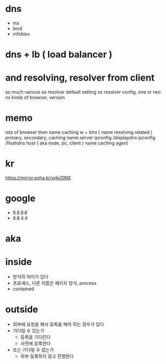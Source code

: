 * dns

- ms
- bind
- infoblox

* dns + lb ( load balancer )

* and resolving, resolver from client

so much various 
os resolver default setting
os resolver config, one or two ns
kinds of browser, version

* memo

lots of browser then name caching
ie + bho ( name resolving related )
primary, secondary, caching name server
ipconfig /displaydns
ipconfig /flushdns
host ( aka node, pc, client ) name caching agent

* kr

https://mirror.enha.kr/wiki/DNS

* google

- 8.8.8.8
- 8.8.4.4

* aka

* inside

- 방식의 차이가 있다
- 프로세스, 다른 이름은 패키지 방식, process
- contained

* outside

- 외부에 요청을 해서 등록을 해야 하는 경우가 있다
- 기다릴 수 있는가
  - 등록을 기다린다
  - 사전에 등록한다
- 또는 기다릴 수 없는가
  - 외부 등록하지 않고 진행한다
